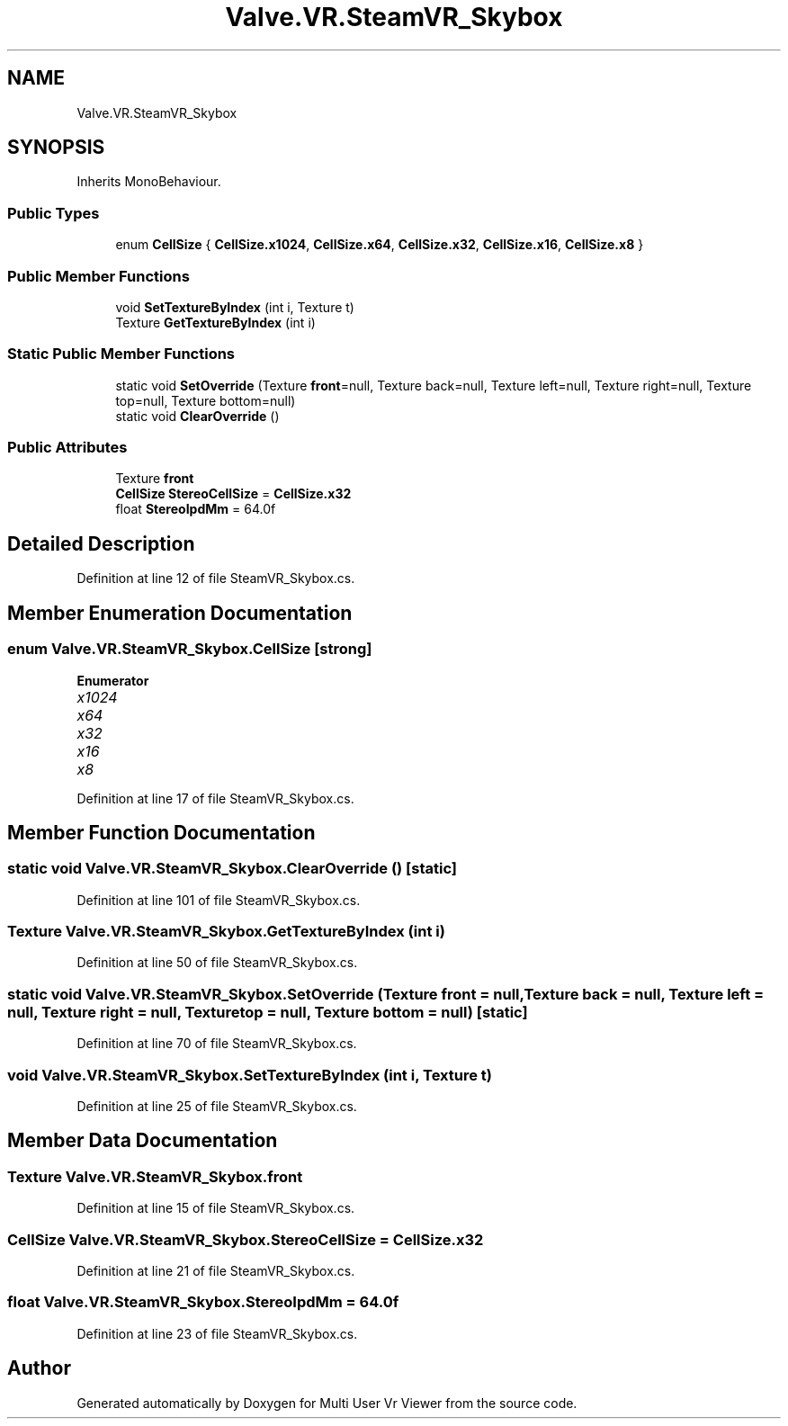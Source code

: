 .TH "Valve.VR.SteamVR_Skybox" 3 "Sat Jul 20 2019" "Version https://github.com/Saurabhbagh/Multi-User-VR-Viewer--10th-July/" "Multi User Vr Viewer" \" -*- nroff -*-
.ad l
.nh
.SH NAME
Valve.VR.SteamVR_Skybox
.SH SYNOPSIS
.br
.PP
.PP
Inherits MonoBehaviour\&.
.SS "Public Types"

.in +1c
.ti -1c
.RI "enum \fBCellSize\fP { \fBCellSize\&.x1024\fP, \fBCellSize\&.x64\fP, \fBCellSize\&.x32\fP, \fBCellSize\&.x16\fP, \fBCellSize\&.x8\fP }"
.br
.in -1c
.SS "Public Member Functions"

.in +1c
.ti -1c
.RI "void \fBSetTextureByIndex\fP (int i, Texture t)"
.br
.ti -1c
.RI "Texture \fBGetTextureByIndex\fP (int i)"
.br
.in -1c
.SS "Static Public Member Functions"

.in +1c
.ti -1c
.RI "static void \fBSetOverride\fP (Texture \fBfront\fP=null, Texture back=null, Texture left=null, Texture right=null, Texture top=null, Texture bottom=null)"
.br
.ti -1c
.RI "static void \fBClearOverride\fP ()"
.br
.in -1c
.SS "Public Attributes"

.in +1c
.ti -1c
.RI "Texture \fBfront\fP"
.br
.ti -1c
.RI "\fBCellSize\fP \fBStereoCellSize\fP = \fBCellSize\&.x32\fP"
.br
.ti -1c
.RI "float \fBStereoIpdMm\fP = 64\&.0f"
.br
.in -1c
.SH "Detailed Description"
.PP 
Definition at line 12 of file SteamVR_Skybox\&.cs\&.
.SH "Member Enumeration Documentation"
.PP 
.SS "enum \fBValve\&.VR\&.SteamVR_Skybox\&.CellSize\fP\fC [strong]\fP"

.PP
\fBEnumerator\fP
.in +1c
.TP
\fB\fIx1024 \fP\fP
.TP
\fB\fIx64 \fP\fP
.TP
\fB\fIx32 \fP\fP
.TP
\fB\fIx16 \fP\fP
.TP
\fB\fIx8 \fP\fP
.PP
Definition at line 17 of file SteamVR_Skybox\&.cs\&.
.SH "Member Function Documentation"
.PP 
.SS "static void Valve\&.VR\&.SteamVR_Skybox\&.ClearOverride ()\fC [static]\fP"

.PP
Definition at line 101 of file SteamVR_Skybox\&.cs\&.
.SS "Texture Valve\&.VR\&.SteamVR_Skybox\&.GetTextureByIndex (int i)"

.PP
Definition at line 50 of file SteamVR_Skybox\&.cs\&.
.SS "static void Valve\&.VR\&.SteamVR_Skybox\&.SetOverride (Texture front = \fCnull\fP, Texture back = \fCnull\fP, Texture left = \fCnull\fP, Texture right = \fCnull\fP, Texture top = \fCnull\fP, Texture bottom = \fCnull\fP)\fC [static]\fP"

.PP
Definition at line 70 of file SteamVR_Skybox\&.cs\&.
.SS "void Valve\&.VR\&.SteamVR_Skybox\&.SetTextureByIndex (int i, Texture t)"

.PP
Definition at line 25 of file SteamVR_Skybox\&.cs\&.
.SH "Member Data Documentation"
.PP 
.SS "Texture Valve\&.VR\&.SteamVR_Skybox\&.front"

.PP
Definition at line 15 of file SteamVR_Skybox\&.cs\&.
.SS "\fBCellSize\fP Valve\&.VR\&.SteamVR_Skybox\&.StereoCellSize = \fBCellSize\&.x32\fP"

.PP
Definition at line 21 of file SteamVR_Skybox\&.cs\&.
.SS "float Valve\&.VR\&.SteamVR_Skybox\&.StereoIpdMm = 64\&.0f"

.PP
Definition at line 23 of file SteamVR_Skybox\&.cs\&.

.SH "Author"
.PP 
Generated automatically by Doxygen for Multi User Vr Viewer from the source code\&.
